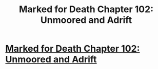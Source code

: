#+TITLE: Marked for Death Chapter 102: Unmoored and Adrift

* [[https://forums.sufficientvelocity.com/posts/7828241/][Marked for Death Chapter 102: Unmoored and Adrift]]
:PROPERTIES:
:Author: hackerkiba
:Score: 20
:DateUnix: 1486407387.0
:DateShort: 2017-Feb-06
:END:
